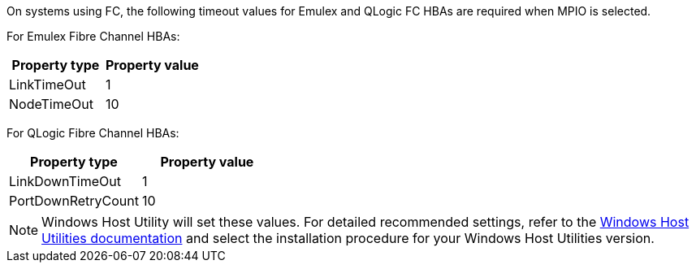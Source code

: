 On systems using FC, the following timeout values for Emulex and QLogic FC HBAs are required when MPIO is selected.

For Emulex Fibre Channel HBAs:

[cols=2*,options="header"]
|===
| Property type
| Property value
| LinkTimeOut | 1
| NodeTimeOut | 10
|===


For QLogic Fibre Channel HBAs:

[cols=2*,options="header"]
|===
| Property type
| Property value
| LinkDownTimeOut | 1
| PortDownRetryCount | 10
|===

NOTE: Windows Host Utility will set these values. For detailed recommended settings, refer to the link:https://docs.netapp.com/us-en/ontap-sanhost/hu_wuhu_71_rn.html[Windows Host Utilities documentation] and select the installation procedure for your Windows Host Utilities version.
